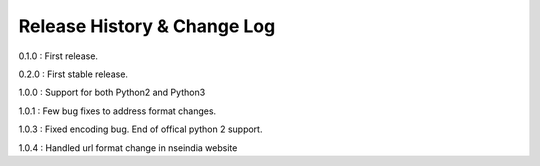 Release History & Change Log
=============================

0.1.0 : First release.

0.2.0 : First stable release.

1.0.0 : Support for both Python2 and Python3

1.0.1 : Few bug fixes to address format changes.

1.0.3 : Fixed encoding bug. End of offical python 2 support.

1.0.4 : Handled url format change in nseindia website
